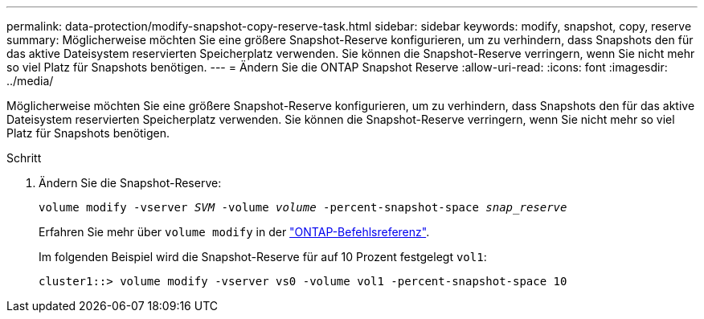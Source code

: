 ---
permalink: data-protection/modify-snapshot-copy-reserve-task.html 
sidebar: sidebar 
keywords: modify, snapshot, copy, reserve 
summary: Möglicherweise möchten Sie eine größere Snapshot-Reserve konfigurieren, um zu verhindern, dass Snapshots den für das aktive Dateisystem reservierten Speicherplatz verwenden. Sie können die Snapshot-Reserve verringern, wenn Sie nicht mehr so viel Platz für Snapshots benötigen. 
---
= Ändern Sie die ONTAP Snapshot Reserve
:allow-uri-read: 
:icons: font
:imagesdir: ../media/


[role="lead"]
Möglicherweise möchten Sie eine größere Snapshot-Reserve konfigurieren, um zu verhindern, dass Snapshots den für das aktive Dateisystem reservierten Speicherplatz verwenden. Sie können die Snapshot-Reserve verringern, wenn Sie nicht mehr so viel Platz für Snapshots benötigen.

.Schritt
. Ändern Sie die Snapshot-Reserve:
+
`volume modify -vserver _SVM_ -volume _volume_ -percent-snapshot-space _snap_reserve_`

+
Erfahren Sie mehr über `volume modify` in der link:https://docs.netapp.com/us-en/ontap-cli/volume-modify.html["ONTAP-Befehlsreferenz"^].

+
Im folgenden Beispiel wird die Snapshot-Reserve für auf 10 Prozent festgelegt `vol1`:

+
[listing]
----
cluster1::> volume modify -vserver vs0 -volume vol1 -percent-snapshot-space 10
----

